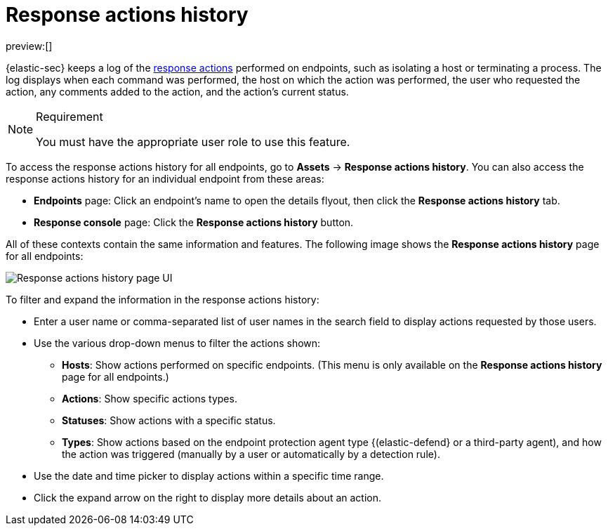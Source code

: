 [[security-response-actions-history]]
= Response actions history

:description: The response actions history log keeps a record of actions taken on endpoints.
:keywords: serverless, security, defend, reference, manage

preview:[]

{elastic-sec} keeps a log of the <<security-response-actions,response actions>> performed on endpoints, such as isolating a host or terminating a process. The log displays when each command was performed, the host on which the action was performed, the user who requested the action, any comments added to the action, and the action's current status.

.Requirement
[NOTE]
====
You must have the appropriate user role to use this feature.

// Placeholder statement until we know which specific roles are required. Classic statement below for reference.

// You must have the **Response Actions History** <DocLink slug="/serverless/security/endpoint-management-req">privilege</DocLink> to access this feature.
====

To access the response actions history for all endpoints, go to **Assets** → **Response actions history**. You can also access the response actions history for an individual endpoint from these areas:

* **Endpoints** page: Click an endpoint's name to open the details flyout, then click the **Response actions history** tab.
* **Response console** page: Click the **Response actions history** button.

All of these contexts contain the same information and features. The following image shows the **Response actions history** page for all endpoints:

[role="screenshot"]
image::images/response-actions-history/-management-admin-response-actions-history-page.png[Response actions history page UI]

To filter and expand the information in the response actions history:

* Enter a user name or comma-separated list of user names in the search field to display actions requested by those users.
* Use the various drop-down menus to filter the actions shown:
+
** **Hosts**: Show actions performed on specific endpoints. (This menu is only available on the **Response actions history** page for all endpoints.)
** **Actions**: Show specific actions types.
** **Statuses**: Show actions with a specific status.
** **Types**: Show actions based on the endpoint protection agent type {(elastic-defend} or a third-party agent), and how the action was triggered (manually by a user or automatically by a detection rule).
* Use the date and time picker to display actions within a specific time range.
* Click the expand arrow on the right to display more details about an action.

